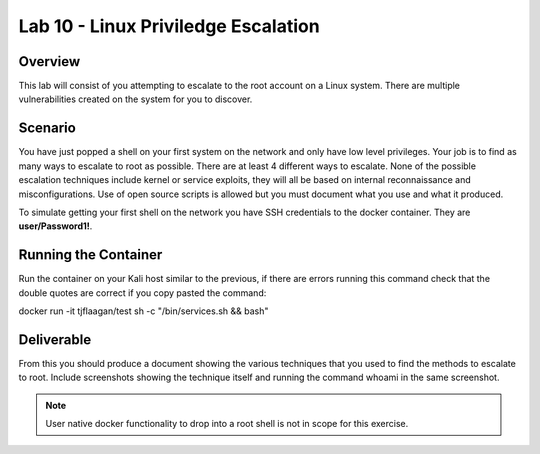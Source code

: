 ====================================
Lab 10 - Linux Priviledge Escalation
====================================

Overview 
=========

This lab will consist of you attempting to escalate to the root account
on a Linux system. There are multiple vulnerabilities created on the
system for you to discover.

Scenario
========

You have just popped a shell on your first system on the network and
only have low level privileges. Your job is to find as many ways to
escalate to root as possible. There are at least 4 different ways to
escalate. None of the possible escalation techniques include kernel or
service exploits, they will all be based on internal reconnaissance and
misconfigurations. Use of open source scripts is allowed but you must
document what you use and what it produced.

To simulate getting your first shell on the network you have SSH
credentials to the docker container. They are **user/Password1!**.

Running the Container
=====================

Run the container on your Kali host similar to the previous, if there
are errors running this command check that the double quotes are correct
if you copy pasted the command:

docker run -it tjflaagan/test sh -c "/bin/services.sh && bash"

Deliverable
===========

From this you should produce a document showing the various techniques
that you used to find the methods to escalate to root. Include
screenshots showing the technique itself and running the command whoami
in the same screenshot.

.. note:: User native docker functionality to drop into a root shell is 
          not in scope for this exercise.
